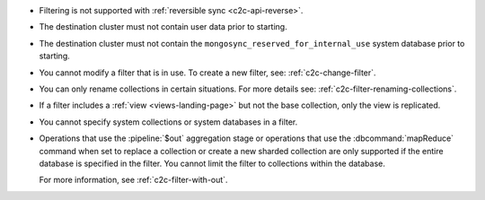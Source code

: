 - Filtering is not supported with :ref:`reversible sync
  <c2c-api-reverse>`.
- The destination cluster must not contain user data prior to starting.
- The destination cluster must not contain the
  ``mongosync_reserved_for_internal_use`` system database prior to
  starting.
- You cannot modify a filter that is in use. To create a new filter,
  see: :ref:`c2c-change-filter`.
- You can only rename collections in certain situations. For more
  details see: :ref:`c2c-filter-renaming-collections`.
- If a filter includes a :ref:`view <views-landing-page>` but not the
  base collection, only the view is replicated.
- You cannot specify system collections or system databases in a filter.
- Operations that use the :pipeline:`$out` aggregation stage or operations
  that use the :dbcommand:`mapReduce` command when set to replace a collection
  or create a new sharded collection are
  only supported if the entire database is specified in the filter.
  You cannot limit the filter to collections within the database.

  For more information, see :ref:`c2c-filter-with-out`.

